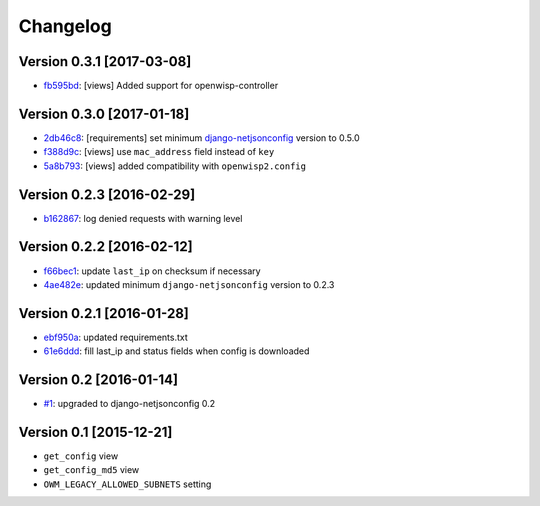 Changelog
=========

Version 0.3.1 [2017-03-08]
--------------------------

- `fb595bd <https://github.com/openwisp/django-owm-legacy/commit/fb595bd>`_:
  [views] Added support for openwisp-controller

Version 0.3.0 [2017-01-18]
--------------------------

- `2db46c8 <https://github.com/openwisp/django-owm-legacy/commit/2db46c8>`_:
  [requirements] set minimum `django-netjsonconfig
  <https://github.com/openwisp/django-netjsonconfig>`_ version to 0.5.0
- `f388d9c <https://github.com/openwisp/django-owm-legacy/commit/f388d9c>`_:
  [views] use ``mac_address`` field instead of ``key``
- `5a8b793 <https://github.com/openwisp/django-owm-legacy/commit/5a8b793>`_:
  [views] added compatibility with ``openwisp2.config``

Version 0.2.3 [2016-02-29]
--------------------------

- `b162867 <https://github.com/openwisp/django-owm-legacy/commit/b162867>`_:
  log denied requests with warning level

Version 0.2.2 [2016-02-12]
--------------------------

- `f66bec1 <https://github.com/openwisp/django-owm-legacy/commit/f66bec1>`_:
  update ``last_ip`` on checksum if necessary
- `4ae482e <https://github.com/openwisp/django-owm-legacy/commit/4ae482e>`_:
  updated minimum ``django-netjsonconfig`` version to 0.2.3

Version 0.2.1 [2016-01-28]
--------------------------

- `ebf950a <https://github.com/openwisp/django-owm-legacy/commit/ebf950a>`_:
  updated requirements.txt
- `61e6ddd <https://github.com/openwisp/django-owm-legacy/commit/61e6ddd>`_:
  fill last_ip and status fields when config is downloaded

Version 0.2 [2016-01-14]
------------------------

- `#1 <https://github.com/openwisp/django-netjsonconfig/issues/1>`_:
  upgraded to django-netjsonconfig 0.2

Version 0.1 [2015-12-21]
------------------------

- ``get_config`` view
- ``get_config_md5`` view
- ``OWM_LEGACY_ALLOWED_SUBNETS`` setting
